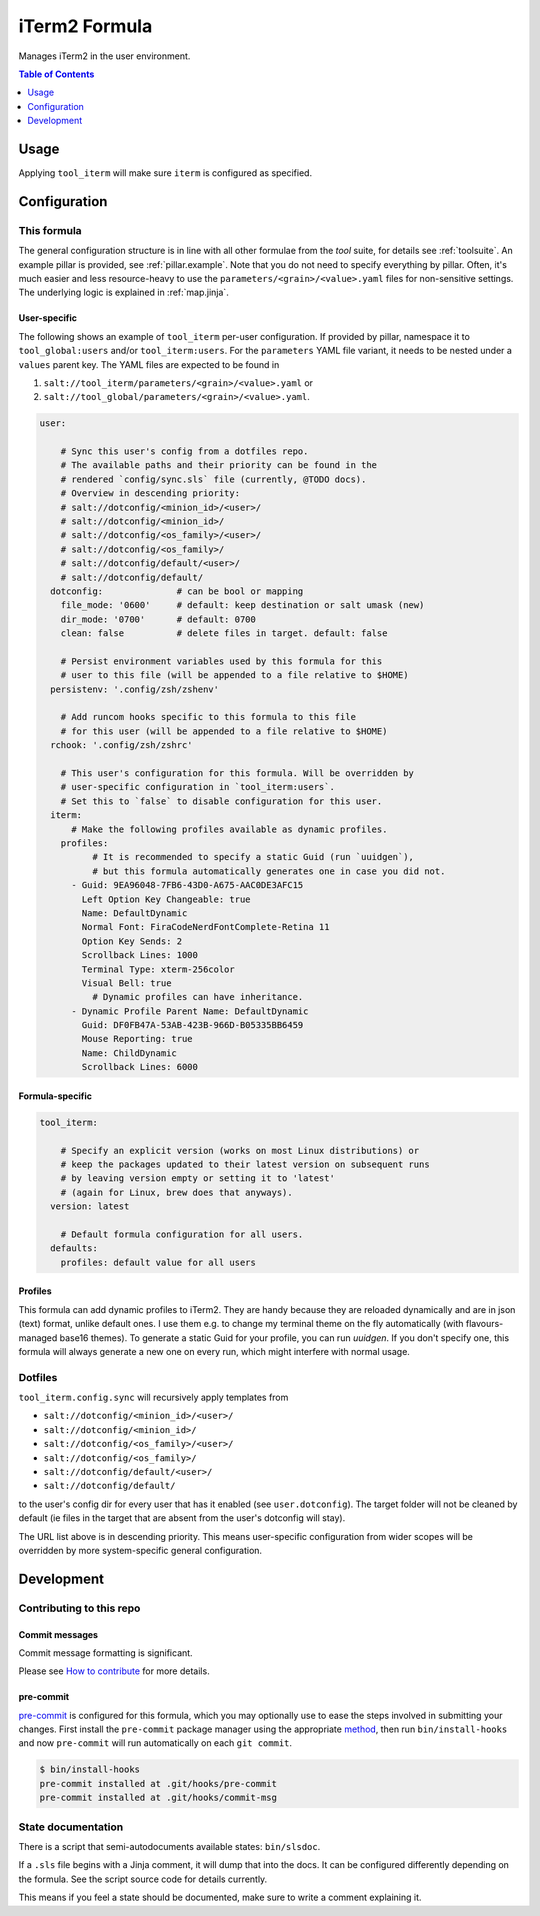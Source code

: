 .. _readme:

iTerm2 Formula
==============

Manages iTerm2 in the user environment.

.. contents:: **Table of Contents**
   :depth: 1

Usage
-----
Applying ``tool_iterm`` will make sure ``iterm`` is configured as specified.

Configuration
-------------

This formula
~~~~~~~~~~~~
The general configuration structure is in line with all other formulae from the `tool` suite, for details see :ref:`toolsuite`. An example pillar is provided, see :ref:`pillar.example`. Note that you do not need to specify everything by pillar. Often, it's much easier and less resource-heavy to use the ``parameters/<grain>/<value>.yaml`` files for non-sensitive settings. The underlying logic is explained in :ref:`map.jinja`.

User-specific
^^^^^^^^^^^^^
The following shows an example of ``tool_iterm`` per-user configuration. If provided by pillar, namespace it to ``tool_global:users`` and/or ``tool_iterm:users``. For the ``parameters`` YAML file variant, it needs to be nested under a ``values`` parent key. The YAML files are expected to be found in

1. ``salt://tool_iterm/parameters/<grain>/<value>.yaml`` or
2. ``salt://tool_global/parameters/<grain>/<value>.yaml``.

.. code-block:: yaml

  user:

      # Sync this user's config from a dotfiles repo.
      # The available paths and their priority can be found in the
      # rendered `config/sync.sls` file (currently, @TODO docs).
      # Overview in descending priority:
      # salt://dotconfig/<minion_id>/<user>/
      # salt://dotconfig/<minion_id>/
      # salt://dotconfig/<os_family>/<user>/
      # salt://dotconfig/<os_family>/
      # salt://dotconfig/default/<user>/
      # salt://dotconfig/default/
    dotconfig:              # can be bool or mapping
      file_mode: '0600'     # default: keep destination or salt umask (new)
      dir_mode: '0700'      # default: 0700
      clean: false          # delete files in target. default: false

      # Persist environment variables used by this formula for this
      # user to this file (will be appended to a file relative to $HOME)
    persistenv: '.config/zsh/zshenv'

      # Add runcom hooks specific to this formula to this file
      # for this user (will be appended to a file relative to $HOME)
    rchook: '.config/zsh/zshrc'

      # This user's configuration for this formula. Will be overridden by
      # user-specific configuration in `tool_iterm:users`.
      # Set this to `false` to disable configuration for this user.
    iterm:
        # Make the following profiles available as dynamic profiles.
      profiles:
            # It is recommended to specify a static Guid (run `uuidgen`),
            # but this formula automatically generates one in case you did not.
        - Guid: 9EA96048-7FB6-43D0-A675-AAC0DE3AFC15
          Left Option Key Changeable: true
          Name: DefaultDynamic
          Normal Font: FiraCodeNerdFontComplete-Retina 11
          Option Key Sends: 2
          Scrollback Lines: 1000
          Terminal Type: xterm-256color
          Visual Bell: true
            # Dynamic profiles can have inheritance.
        - Dynamic Profile Parent Name: DefaultDynamic
          Guid: DF0FB47A-53AB-423B-966D-B05335BB6459
          Mouse Reporting: true
          Name: ChildDynamic
          Scrollback Lines: 6000

Formula-specific
^^^^^^^^^^^^^^^^

.. code-block:: yaml

  tool_iterm:

      # Specify an explicit version (works on most Linux distributions) or
      # keep the packages updated to their latest version on subsequent runs
      # by leaving version empty or setting it to 'latest'
      # (again for Linux, brew does that anyways).
    version: latest

      # Default formula configuration for all users.
    defaults:
      profiles: default value for all users

Profiles
^^^^^^^^
This formula can add dynamic profiles to iTerm2. They are handy because they are reloaded dynamically and are in json (text) format, unlike default ones. I use them e.g. to change my terminal theme on the fly automatically (with flavours-managed base16 themes). To generate a static Guid for your profile, you can run `uuidgen`. If you don't specify one, this formula will always generate a new one on every run, which might interfere with normal usage.

Dotfiles
~~~~~~~~
``tool_iterm.config.sync`` will recursively apply templates from

* ``salt://dotconfig/<minion_id>/<user>/``
* ``salt://dotconfig/<minion_id>/``
* ``salt://dotconfig/<os_family>/<user>/``
* ``salt://dotconfig/<os_family>/``
* ``salt://dotconfig/default/<user>/``
* ``salt://dotconfig/default/``

to the user's config dir for every user that has it enabled (see ``user.dotconfig``). The target folder will not be cleaned by default (ie files in the target that are absent from the user's dotconfig will stay).

The URL list above is in descending priority. This means user-specific configuration from wider scopes will be overridden by more system-specific general configuration.

Development
-----------

Contributing to this repo
~~~~~~~~~~~~~~~~~~~~~~~~~

Commit messages
^^^^^^^^^^^^^^^

Commit message formatting is significant.

Please see `How to contribute <https://github.com/saltstack-formulas/.github/blob/master/CONTRIBUTING.rst>`_ for more details.

pre-commit
^^^^^^^^^^

`pre-commit <https://pre-commit.com/>`_ is configured for this formula, which you may optionally use to ease the steps involved in submitting your changes.
First install  the ``pre-commit`` package manager using the appropriate `method <https://pre-commit.com/#installation>`_, then run ``bin/install-hooks`` and
now ``pre-commit`` will run automatically on each ``git commit``.

.. code-block:: console

  $ bin/install-hooks
  pre-commit installed at .git/hooks/pre-commit
  pre-commit installed at .git/hooks/commit-msg

State documentation
~~~~~~~~~~~~~~~~~~~
There is a script that semi-autodocuments available states: ``bin/slsdoc``.

If a ``.sls`` file begins with a Jinja comment, it will dump that into the docs. It can be configured differently depending on the formula. See the script source code for details currently.

This means if you feel a state should be documented, make sure to write a comment explaining it.
